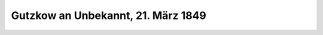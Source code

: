 Gutzkow an Unbekannt, 21. März 1849
===================================

.. image:: FB490321-small.jpg
   :alt:

.. rst-class:: source

  Gutzkow an Unbekannt, 21. März 1849 (Brief aus Privatbesitz).
